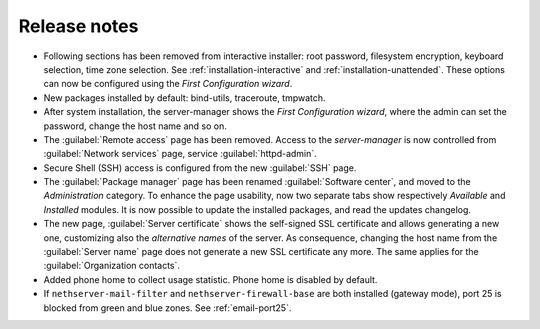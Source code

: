 =============
Release notes
=============

* Following sections has been removed from interactive installer:
  root password, filesystem encryption, keyboard selection, time zone selection.
  See :ref:`installation-interactive` and :ref:`installation-unattended`.
  These options can now be configured using the *First
  Configuration wizard*.

* New packages installed by default: bind-utils, traceroute, tmpwatch.

* After system installation, the server-manager shows the *First
  Configuration wizard*, where the admin can set the password, change
  the host name and so on.

* The :guilabel:`Remote access` page has been removed. Access to the
  *server-manager* is now controlled from :guilabel:`Network services`
  page, service :guilabel:`httpd-admin`.

* Secure Shell (SSH) access is configured from the new :guilabel:`SSH`
  page.
  
* The :guilabel:`Package manager` page has been renamed
  :guilabel:`Software center`, and moved to the *Administration*
  category.  To enhance the page usability, now two separate tabs show
  respectively *Available* and *Installed* modules.  It is now possible
  to update the installed packages, and read the updates changelog.
  
* The new page, :guilabel:`Server certificate` shows the self-signed
  SSL certificate and allows generating a new one, customizing also
  the *alternative names* of the server.  As consequence, changing the
  host name from the :guilabel:`Server name` page does not generate a
  new SSL certificate any more.  The same applies for the
  :guilabel:`Organization contacts`.

* Added phone home to collect usage statistic. Phone home is disabled
  by default.

* If ``nethserver-mail-filter`` and ``nethserver-firewall-base`` are both installed 
  (gateway mode), port 25 is blocked from green and blue zones. See :ref:`email-port25`.
